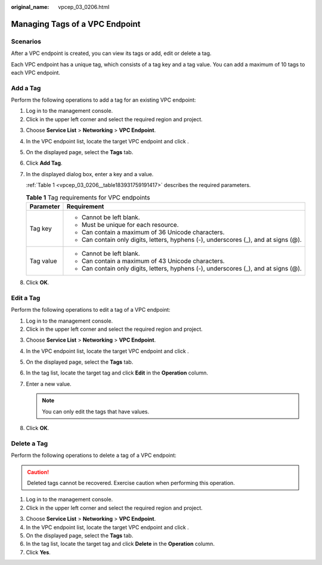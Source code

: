 :original_name: vpcep_03_0206.html

.. _vpcep_03_0206:

Managing Tags of a VPC Endpoint
===============================

Scenarios
---------

After a VPC endpoint is created, you can view its tags or add, edit or delete a tag.

Each VPC endpoint has a unique tag, which consists of a tag key and a tag value. You can add a maximum of 10 tags to each VPC endpoint.

Add a Tag
---------

Perform the following operations to add a tag for an existing VPC endpoint:

#. Log in to the management console.
#. Click |image1| in the upper left corner and select the required region and project.

3. Choose **Service List** > **Networking** > **VPC Endpoint**.

4. In the VPC endpoint list, locate the target VPC endpoint and click .

5. On the displayed page, select the **Tags** tab.

6. Click **Add Tag**.

7. In the displayed dialog box, enter a key and a value.

   :ref:`Table 1 <vpcep_03_0206__table183931759191417>` describes the required parameters.

   .. _vpcep_03_0206__table183931759191417:

   .. table:: **Table 1** Tag requirements for VPC endpoints

      +-----------------------------------+--------------------------------------------------------------------------------------+
      | Parameter                         | Requirement                                                                          |
      +===================================+======================================================================================+
      | Tag key                           | -  Cannot be left blank.                                                             |
      |                                   | -  Must be unique for each resource.                                                 |
      |                                   | -  Can contain a maximum of 36 Unicode characters.                                   |
      |                                   | -  Can contain only digits, letters, hyphens (-), underscores (_), and at signs (@). |
      +-----------------------------------+--------------------------------------------------------------------------------------+
      | Tag value                         | -  Cannot be left blank.                                                             |
      |                                   | -  Can contain a maximum of 43 Unicode characters.                                   |
      |                                   | -  Can contain only digits, letters, hyphens (-), underscores (_), and at signs (@). |
      +-----------------------------------+--------------------------------------------------------------------------------------+

8. Click **OK**.

Edit a Tag
----------

Perform the following operations to edit a tag of a VPC endpoint:

#. Log in to the management console.
#. Click |image2| in the upper left corner and select the required region and project.

3. Choose **Service List** > **Networking** > **VPC Endpoint**.

4. In the VPC endpoint list, locate the target VPC endpoint and click .

5. On the displayed page, select the **Tags** tab.
6. In the tag list, locate the target tag and click **Edit** in the **Operation** column.
7. Enter a new value.

   .. note::

      You can only edit the tags that have values.

8. Click **OK**.

Delete a Tag
------------

Perform the following operations to delete a tag of a VPC endpoint:

.. caution::

   Deleted tags cannot be recovered. Exercise caution when performing this operation.

#. Log in to the management console.
#. Click |image3| in the upper left corner and select the required region and project.

3. Choose **Service List** > **Networking** > **VPC Endpoint**.

4. In the VPC endpoint list, locate the target VPC endpoint and click .

5. On the displayed page, select the **Tags** tab.

6. In the tag list, locate the target tag and click **Delete** in the **Operation** column.
7. Click **Yes**.

.. |image1| image:: /_static/images/en-us_image_0289945877.png
.. |image2| image:: /_static/images/en-us_image_0289945877.png
.. |image3| image:: /_static/images/en-us_image_0289945877.png
